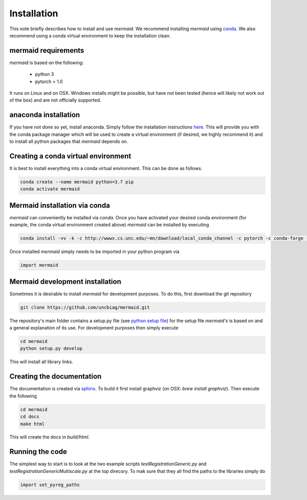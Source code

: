 .. todo::
   This documentation needs to be updated. Have a look at README.md which will have a more up-to-date intruction on the installation.

Installation
============

This note briefly describes how to install and use *mermaid*. We recommend installing *mermaid* using `conda <http://docs.conda.io>`_. We also recommend using a conda virtual environment to keep the installation clean.

mermaid requirements
^^^^^^^^^^^^^^^^^^^^

*mermaid* is based on the following:

  - python 3
  - pytorch > 1.0

It runs on Linux and on OSX. Windows installs might be possible, but have not been tested (hence will likely not work out of the box) and are not officially supported.
    
anaconda installation
^^^^^^^^^^^^^^^^^^^^^

If you have not done so yet, install anaconda. Simply follow the installation instructions `here <https://www.anaconda.com/download>`_. This will provide you with the conda package manager which will be used to create a virtual environment (if desired, we highly recommend it) and to install all python packages that *mermaid* depends on.

Creating a conda virtual environment
^^^^^^^^^^^^^^^^^^^^^^^^^^^^^^^^^^^^

It is best to install everything into a conda virtual environment. This can be done as follows.

.. code::

   conda create --name mermaid python=3.7 pip
   conda activate mermaid

Mermaid installation via conda
^^^^^^^^^^^^^^^^^^^^^^^^^^^^^^
.. todo::
   Add the actual conda channel here, once we have it

*mermaid* can conveniently be installed via *conda*. Once you have activated your desired conda environment (for example, the conda virtual environment created above) *mermaid* can be installed by executing

.. code::
   
   conda install -vv -k -c http://wwwx.cs.unc.edu/~mn/download/local_conda_channel -c pytorch -c conda-forge -c anaconda mermaid=0.2.0

Once installed *mermaid* simply needs to be imported in your python program via

.. code::
   
   import mermaid
   

Mermaid development installation
^^^^^^^^^^^^^^^^^^^^^^^^^^^^^^^

Sometimes it is desirable to install *mermaid* for development purposes. To do this, first download the git repository

.. code::

   git clone https://github.com/uncbiag/mermaid.git

The repository's main folder contains a setup.py file (see `python setup file <https://github.com/kennethreitz/setup.py>`_) for the setup file *mermaid's* is based on and a general explanation of its use. For development purposes then simply execute

.. code::

   cd mermaid
   python setup.py develop

This will install all library links.


Creating the documentation
^^^^^^^^^^^^^^^^^^^^^^^^^^

The documentation is created via `sphinx <http://www.sphinx-doc.org/>`_. To build it first install graphviz (on OSX: `brew install graphviz`). Then execute the following

.. code::

   cd mermaid
   cd docs
   make html


This will create the docs in `build/html`.

Running the code
^^^^^^^^^^^^^^^^

.. todo::
   Not sure if this is still needed. It is not needed with the mermaid conda installation. Test if it is needed when one does the development setup.

The simplest way to start is to look at the two example scripts `testRegistrationGeneric.py` and `testRegistrationGenericMultiscale.py` at the top direcory. To mak sure that they all find the paths to the libraries simply do

.. code::

   import set_pyreg_paths

   
